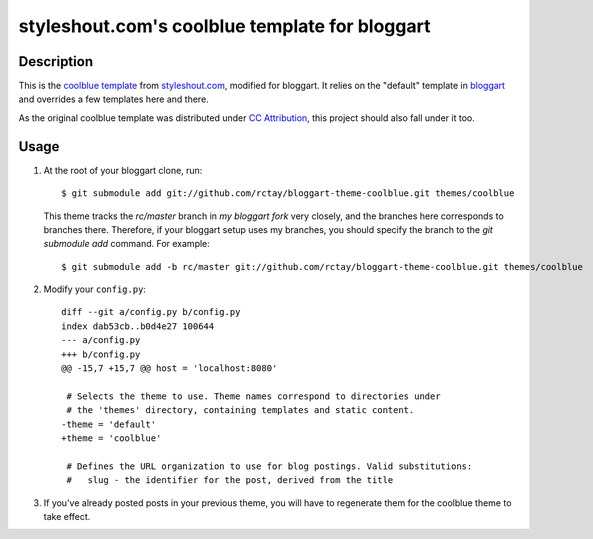 ===============================================
styleshout.com's coolblue template for bloggart
===============================================

Description
-----------

This is the `coolblue template`_ from `styleshout.com`_, modified for bloggart.
It relies on the "default" template in `bloggart`_ and overrides a few templates
here and there.

As the original coolblue template was distributed under `CC Attribution`_, this
project should also fall under it too.

.. _`bloggart`: http://github.com/Arachnid/bloggart
.. _`CC Attribution`: http://creativecommons.org/licenses/by/2.5/
.. _`coolblue template`: http://www.styleshout.com/templates/preview/CoolBlue10/index.html
.. _`styleshout.com`: http://www.styleshout.com/

Usage
-----

#. At the root of your bloggart clone, run::

     $ git submodule add git://github.com/rctay/bloggart-theme-coolblue.git themes/coolblue

   This theme tracks the `rc/master` branch in `my bloggart fork` very closely,
   and the branches here corresponds to branches there. Therefore, if your
   bloggart setup uses my branches, you should specify the branch to the
   `git submodule add` command. For example::

     $ git submodule add -b rc/master git://github.com/rctay/bloggart-theme-coolblue.git themes/coolblue

#. Modify your ``config.py``::

     diff --git a/config.py b/config.py
     index dab53cb..b0d4e27 100644
     --- a/config.py
     +++ b/config.py
     @@ -15,7 +15,7 @@ host = 'localhost:8080'

      # Selects the theme to use. Theme names correspond to directories under
      # the 'themes' directory, containing templates and static content.
     -theme = 'default'
     +theme = 'coolblue'

      # Defines the URL organization to use for blog postings. Valid substitutions:
      #   slug - the identifier for the post, derived from the title

#. If you've already posted posts in your previous theme, you will have to
   regenerate them for the coolblue theme to take effect.

.. _`configurable defer feature`: http://github.com/rctay/bloggart/tree/rc/defer-config
.. _`my bloggart fork`: http://github.com/rctay/bloggart
